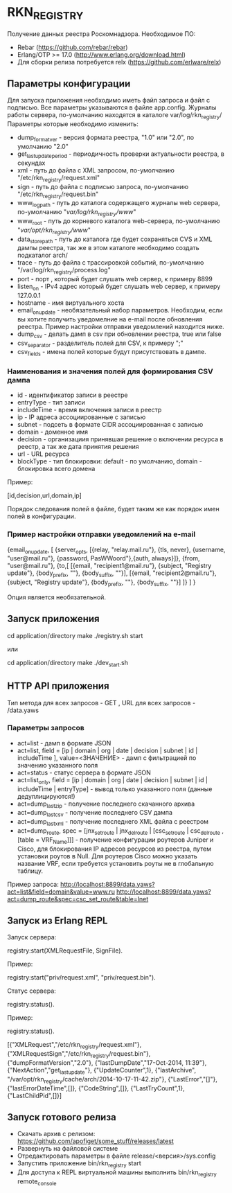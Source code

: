* RKN_REGISTRY
    Получение данных реестра Роскомнадзора.
    Необходимое ПО:
    * Rebar (https://github.com/rebar/rebar)
    * Erlang/OTP >= 17.0 (http://www.erlang.org/download.html)
    * Для сборки релиза потребуется relx (https://github.com/erlware/relx)

** Параметры конфигурации
    Для запуска приложения необходимо иметь файл запроса и файл с подписью.
    Все параметры указываются в файле app.config. Журналы работы сервера, 
    по-умолчанию находятся в каталоге var/log/rkn_registry/
    Параметры которые необходимо изменить:
    * dump_format_ver - версия формата реестра, "1.0" или "2.0", по умолчанию "2.0"
    * get_last_update_period - периодичность проверки актуальности реестра, в секундах
    * xml - путь до файла с XML запросом, по-умолчанию "/etc/rkn_registry/request.xml"
    * sign - путь до файла с подписью запроса, по-умолчанию "/etc/rkn_registry/request.bin"
    * www_log_path - путь до каталога содержащего журналы web сервера, по-умолчанию "/var/log/rkn_registry/www/"
    * www_root - путь до корневого каталога web-сервера, по-умолчанию "/var/opt/rkn_registry/www/"
    * data_store_path - путь до каталога где будет сохраняться CVS и XML дампы реестра, так же в этом каталоге необходимо создать подкаталог arch/
    * trace - путь до файла с трассировкой событий, по-умолчанию "/var/log/rkn_registry/process.log"
    * port - порт , который будет слушать web сервер, к примеру 8899
    * listen_on - IPv4 адрес который будет слушать web сервер, к примеру 127.0.0.1
    * hostname - имя виртуального хоста
    * email_on_update - необязательный набор параметров. Необходим, если вы хотите получить уведомелние на e-mail после обновления реестра. Пример настройки отправки уведомлений находится ниже.
    * dump_csv - делать дамп в csv при обновлении реестра, true или false
    * csv_separator - разделитель полей для CSV, к примеру ";"
    * csv_fields - имена полей которые будут присутствовать в дампе.
  
*** Наименования и значения полей для формирования CSV дампа
	 * id - идентификатор записи в реестре
	 * entryType - тип записи
	 * includeTime - время включения записи в реестр
	 * ip - IP адреса ассоциированные с записью
	 * subnet - подсеть в формате CIDR ассоциированная с записью
	 * domain - доменное имя
	 * decision - организациия принявшая решение о включении ресурса в реестр, а так же дата принятия решения
	 * url - URL ресурса
	 * blockType - тип блокировки: default - по умолчанию, domain - блокировка всего домена
  Пример: 
  #+BEGIN_EXAMPLE Shell
  [id,decision,url,domain,ip]
  #+END_EXAMPLE
  Порядок следования полей в файле, будет таким же как порядок имен полей в конфигурации.

*** Пример настройки отправки уведомлений на e-mail
#+BEGIN_EXAMPLE Erlang
    {email_on_update,                                                                                                             
      [                                                         
       {server_opts, [{relay, "relay.mail.ru"}, {tls, never},  {username, "user@mail.ru"}, {password, PasWWoord"},{auth, always}]},
       {from, "user@mail.ru"},
       {to,[
            [{email, "recipient1@mail.ru"}, {subject, "Registry update"}, {body_prefix, ""}, {body_suffix, ""}],
            [{email, "recipient2@mail.ru"}, {subject, "Registry update"}, {body_prefix, ""}, {body_suffix, ""}]
           ]}
      ]
    }
#+END_EXAMPLE
Опция является необязательной.

** Запуск приложения
   #+BEGIN_EXAMPLE Shell
   cd application/directory
   make
    ./registry.sh start
   #+END_EXAMPLE
   или
   #+BEGIN_EXAMPLE Shell
   cd application/directory
   make
    ./dev_start.sh
   #+END_EXAMPLE

** HTTP API приложения
  Тип метода для всех запросов - GET , URL для всех запросов - /data.yaws
*** Параметры запросов
	* act=list - дамп в формате JSON
	* act=list, field = [ip | domain | org | date | decision | subnet | id | includeTime ], value=<ЗНАЧЕНИЕ> - дамп с фильтрацией по значению указанного поля
	* act=status - статус сервера в формате JSON
	* act=list_only, field = [ip | domain | org | date | decision | subnet | id | includeTime | entryType] - вывод только указанного поля (данные дедуплицируются!)
	* act=dump_last_zip - получение последнего скачанного архива
	* act=dump_last_csv - получение последнего CSV дампа
	* act=dump_last_xml - получение последнего XML файла с реестром
	* act=dump_route, spec = [jnx_set_route | jnx_del_route | [csc_set_route | csc_del_route , [table = VRF_Name]]] - получение конфигурации роутеров Juniper и Cisco, для блокирования IP адресов ресурсов из реестра, путем установки роутов в Null. Для роутеров Cisco можно указать название VRF, если требуется установить роуты не в глобальную таблицу.
Пример запроса: 
http://localhost:8899/data.yaws?act=list&field=domain&value=www.ru
http://localhost:8899/data.yaws?act=dump_route&spec=csc_set_route&table=Inet

** Запуск из Erlang REPL
   Запуск сервера:
   #+BEGIN_EXAMPLE Erlang
    registry:start(XMLRequestFile, SignFile).
   #+END_EXAMPLE
   Пример:
   #+BEGIN_EXAMPLE Erlang
    registry:start("priv/request.xml", "priv/request.bin").
   #+END_EXAMPLE
   Статус сервера:
   #+BEGIN_EXAMPLE Erlang
    registry:status().
   #+END_EXAMPLE
   Пример:
   #+BEGIN_EXAMPLE Erlang
    registry:status().

    [{"XMLRequest","/etc/rkn_registry/request.xml"},
     {"XMLRequestSign","/etc/rkn_registry/request.bin"},
     {"dumpFormatVersion","2.0"},
     {"lastDumpDate","17-Oct-2014, 11:39"},
     {"NextAction","get_last_update"},
     {"UpdateCounter",1},
     {"lastArchive", "/var/opt/rkn_registry/cache/arch/2014-10-17-11-42.zip"},
     {"LastError","[]"},
     {"lastErrorDateTime",[]},
     {"CodeString",[]},
     {"LastTryCount",1},
     {"LastChildPid",[]}]
   #+END_EXAMPLE

** Запуск готового релиза
   * Скачать архив с релизом: https://github.com/apofiget/some_stuff/releases/latest
   * Развернуть на файловой системе
   * Отредактировать параметры в файле release/<версия>/sys.config
   * Запустить приложение bin/rkn_registry start
   * Для доступа к REPL виртуальной машины выполнить bin/rkn_registry remote_console
